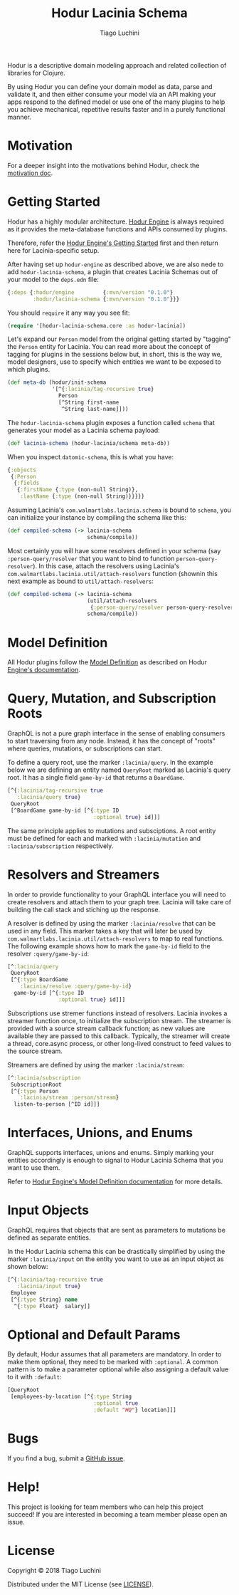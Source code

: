 #+TITLE:   Hodur Lacinia Schema
#+AUTHOR:  Tiago Luchini
#+EMAIL:   info@tiagoluchini.eu
#+OPTIONS: toc:t

Hodur is a descriptive domain modeling approach and related collection
of libraries for Clojure.

By using Hodur you can define your domain model as data, parse and
validate it, and then either consume your model via an API making your
apps respond to the defined model or use one of the many plugins to
help you achieve mechanical, repetitive results faster and in a purely
functional manner.

* Motivation

  For a deeper insight into the motivations behind Hodur, check the
  [[https://github.com/luchiniatwork/hodur-engine/blob/master/docs/MOTIVATION.org][motivation doc]].

* Getting Started

  Hodur has a highly modular architecture. [[https://github.com/luchiniatwork/hodur-engine][Hodur Engine]] is always
  required as it provides the meta-database functions and APIs
  consumed by plugins.

  Therefore, refer the [[https://github.com/luchiniatwork/hodur-engine#getting-started][Hodur Engine's Getting Started]] first and then
  return here for Lacinia-specific setup.

  After having set up ~hodur-engine~ as described above, we are also
  nede to add ~hodur-lacinia-schema~, a plugin that creates Lacinia
  Schemas out of your model to the ~deps.edn~ file:

#+BEGIN_SRC clojure
  {:deps {:hodur/engine         {:mvn/version "0.1.0"}
          :hodur/lacinia-schema {:mvn/version "0.1.0"}}}
#+END_SRC

  You should ~require~ it any way you see fit:

#+BEGIN_SRC clojure
  (require '[hodur-lacinia-schema.core :as hodur-lacinia])
#+END_SRC

  Let's expand our ~Person~ model from the original getting started by
  "tagging" the ~Person~ entity for Lacinia. You can read more about
  the concept of tagging for plugins in the sessions below but, in
  short, this is the way we, model designers, use to specify which
  entities we want to be exposed to which plugins.

#+BEGIN_SRC clojure
  (def meta-db (hodur/init-schema
                '[^{:lacinia/tag-recursive true}
                  Person
                  [^String first-name
                   ^String last-name]]))
#+END_SRC

  The ~hodur-lacinia-schema~ plugin exposes a function called ~schema~
  that generates your model as a Lacinia schema payload:

#+BEGIN_SRC clojure
  (def lacinia-schema (hodur-lacinia/schema meta-db))
#+END_SRC

  When you inspect ~datomic-schema~, this is what you have:

#+BEGIN_SRC clojure
  {:objects
   {:Person
    {:fields
     {:firstName {:type (non-null String)},
      :lastName {:type (non-null String)}}}}}
#+END_SRC

  Assuming Lacinia's ~com.walmartlabs.lacinia.schema~ is bound to
  ~schema~, you can initialize your instance by compiling the schema like this:

#+BEGIN_SRC clojure
  (def compiled-schema (-> lacinia-schema
                           schema/compile))
#+END_SRC

  Most certainly you will have some resolvers defined in your schema
  (say ~:person-query/resolver~ that you want to bind to function
  ~person-query-resolver~). In this case, attach the resolvers using
  Lacinia's ~com.walmartlabs.lacinia.util/attach-resolvers~ function
  (shownin this next example as bound to ~util/attach-resolvers~:

#+BEGIN_SRC clojure
  (def compiled-schema (-> lacinia-schema
                           (util/attach-resolvers
                            {:person-query/resolver person-query-resolver})
                           schema/compile))
#+END_SRC

* Model Definition

  All Hodur plugins follow the [[https://github.com/luchiniatwork/hodur-engine#model-definition][Model Definition]] as described on Hodur
  [[https://github.com/luchiniatwork/hodur-engine#model-definition][Engine's documentation]].

* Query, Mutation, and Subscription Roots

  GraphQL is not a pure graph interface in the sense of enabling
  consumers to start traversing from any node. Instead, it has the
  concept of "roots" where queries, mutations, or subscriptions can
  start.

  To define a query root, use the marker ~:lacinia/query~. In the
  example below we are defining an entity named ~QueryRoot~ marked as
  Lacinia's query root. It has a single field ~game-by-id~ that
  returns a ~BoardGame~.

#+BEGIN_SRC clojure
  [^{:lacinia/tag-recursive true
     :lacinia/query true}
   QueryRoot
   [^BoardGame game-by-id [^{:type ID
                             :optional true} id]]]
#+END_SRC

  The same principle applies to mutations and subsciptions. A root
  entity must be defined for each and marked with ~:lacinia/mutation~
  and ~:lacinia/subscription~ respectively.

* Resolvers and Streamers

  In order to provide functionality to your GraphQL interface you will
  need to create resolvers and attach them to your graph tree. Lacinia
  will take care of building the call stack and stiching up the
  response.

  A resolver is defined by using the marker ~:lacinia/resolve~ that
  can be used in any field. This marker takes a key that will later be
  used by ~com.walmartlabs.lacinia.util/attach-resolvers~ to map to
  real functions. The following example shows how to mark the
  ~game-by-id~ field to the resolver ~:query/game-by-id~:

#+BEGIN_SRC clojure
  [^:lacinia/query
   QueryRoot
   [^{:type BoardGame
      :lacinia/resolve :query/game-by-id}
    game-by-id [^{:type ID
                  :optional true} id]]]
#+END_SRC

  Subscriptions use stremer functions instead of resolvers. Lacinia
  invokes a streamer function once, to initialize the subscription
  stream. The streamer is provided with a source stream callback
  function; as new values are available they are passed to this
  callback. Typically, the streamer will create a thread, core.async
  process, or other long-lived construct to feed values to the source
  stream.

  Streamers are defined by using the marker ~:lacinia/stream~:

#+BEGIN_SRC clojure
  [^:lacinia/subscription
   SubscriptionRoot
   [^{:type Person
      :lacinia/stream :person/stream}
    listen-to-person [^ID id]]]
#+END_SRC

* Interfaces, Unions, and Enums

  GraphQL supports interfaces, unions and enums. Simply marking your
  entities accordingly is enough to signal to Hodur Lacinia Schema
  that you want to use them.

  Refer to [[https://github.com/luchiniatwork/hodur-engine#model-definition][Hodur Engine's Model Definition documentation]] for more
  details.

* Input Objects

  GraphQL requires that objects that are sent as parameters to
  mutations be defined as separate entities.

  In the Hodur Lacinia schema this can be drastically simplified by
  using the marker ~:lacinia/input~ on the entity you want to use as
  an input object as shown below:

#+BEGIN_SRC clojure
  [^{:lacinia/tag-recursive true
     :lacinia/input true}
   Employee
   [^{:type String} name
    ^{:type Float}  salary]]
#+END_SRC

* Optional and Default Params


  By default, Hodur assumes that all parameters are mandatory. In
  order to make them optional, they need to be marked with
  ~:optional~. A common pattern is to make a parameter optional while
  also assigning a default value to it with ~:default~:

#+BEGIN_SRC clojure
  [QueryRoot
   [employees-by-location [^{:type String
                             :optional true
                             :default "HQ"} location]]]
#+END_SRC

* Bugs

  If you find a bug, submit a [[https://github.com/luchiniatwork/hodur-lacinia-schema/issues][GitHub issue]].

* Help!

  This project is looking for team members who can help this project
  succeed! If you are interested in becoming a team member please open
  an issue.

* License

  Copyright © 2018 Tiago Luchini

  Distributed under the MIT License (see [[./LICENSE][LICENSE]]).
